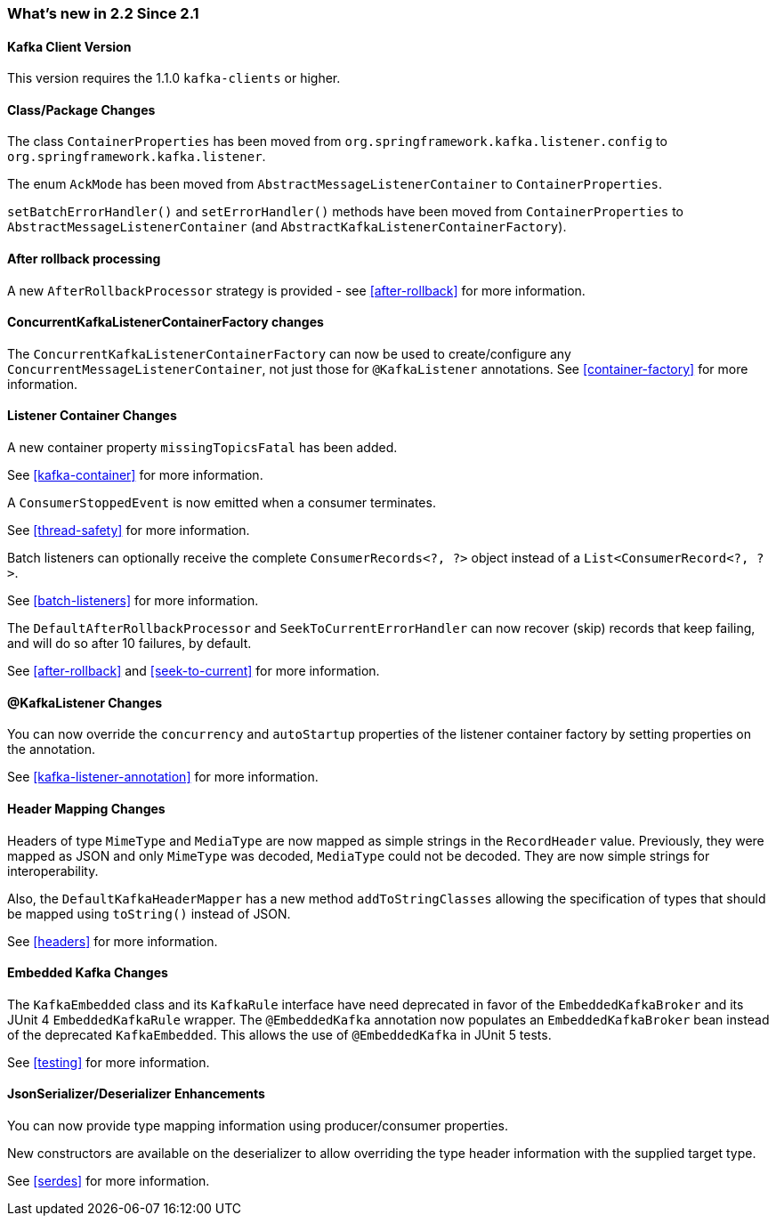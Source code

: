 === What's new in 2.2 Since 2.1

==== Kafka Client Version

This version requires the 1.1.0 `kafka-clients` or higher.

==== Class/Package Changes

The class `ContainerProperties` has been moved from `org.springframework.kafka.listener.config` to `org.springframework.kafka.listener`.

The enum `AckMode` has been moved from `AbstractMessageListenerContainer` to `ContainerProperties`.

`setBatchErrorHandler()` and `setErrorHandler()` methods have been moved from `ContainerProperties` to `AbstractMessageListenerContainer` (and `AbstractKafkaListenerContainerFactory`).

==== After rollback processing

A new `AfterRollbackProcessor` strategy is provided - see <<after-rollback>> for more information.

==== ConcurrentKafkaListenerContainerFactory changes

The `ConcurrentKafkaListenerContainerFactory` can now be used to create/configure any `ConcurrentMessageListenerContainer`, not just those for `@KafkaListener` annotations.
See <<container-factory>> for more information.

==== Listener Container Changes

A new container property `missingTopicsFatal` has been added.

See <<kafka-container>> for more information.

A `ConsumerStoppedEvent` is now emitted when a consumer terminates.

See <<thread-safety>> for more information.

Batch listeners can optionally receive the complete `ConsumerRecords<?, ?>` object instead of a `List<ConsumerRecord<?, ?>`.

See <<batch-listeners>> for more information.

The `DefaultAfterRollbackProcessor` and `SeekToCurrentErrorHandler` can now recover (skip) records that keep failing, and will do so after 10 failures, by default.

See <<after-rollback>> and <<seek-to-current>> for more information.

==== @KafkaListener Changes

You can now override the `concurrency` and `autoStartup` properties of the listener container factory by setting properties on the annotation.

See <<kafka-listener-annotation>> for more information.

==== Header Mapping Changes

Headers of type `MimeType` and `MediaType` are now mapped as simple strings in the `RecordHeader` value.
Previously, they were mapped as JSON and only `MimeType` was decoded, `MediaType` could not be decoded.
They are now simple strings for interoperability.

Also, the `DefaultKafkaHeaderMapper` has a new method `addToStringClasses` allowing the specification of types that should be mapped using `toString()` instead of JSON.

See <<headers>> for more information.

==== Embedded Kafka Changes

The `KafkaEmbedded` class and its `KafkaRule` interface have need deprecated in favor of the `EmbeddedKafkaBroker` and its JUnit 4 `EmbeddedKafkaRule` wrapper.
The `@EmbeddedKafka` annotation now populates an `EmbeddedKafkaBroker` bean instead of the deprecated `KafkaEmbedded`.
This allows the use of `@EmbeddedKafka` in JUnit 5 tests.

See <<testing>> for more information.

==== JsonSerializer/Deserializer Enhancements

You can now provide type mapping information using producer/consumer properties.

New constructors are available on the deserializer to allow overriding the type header information with the supplied target type.

See <<serdes>> for more information.
